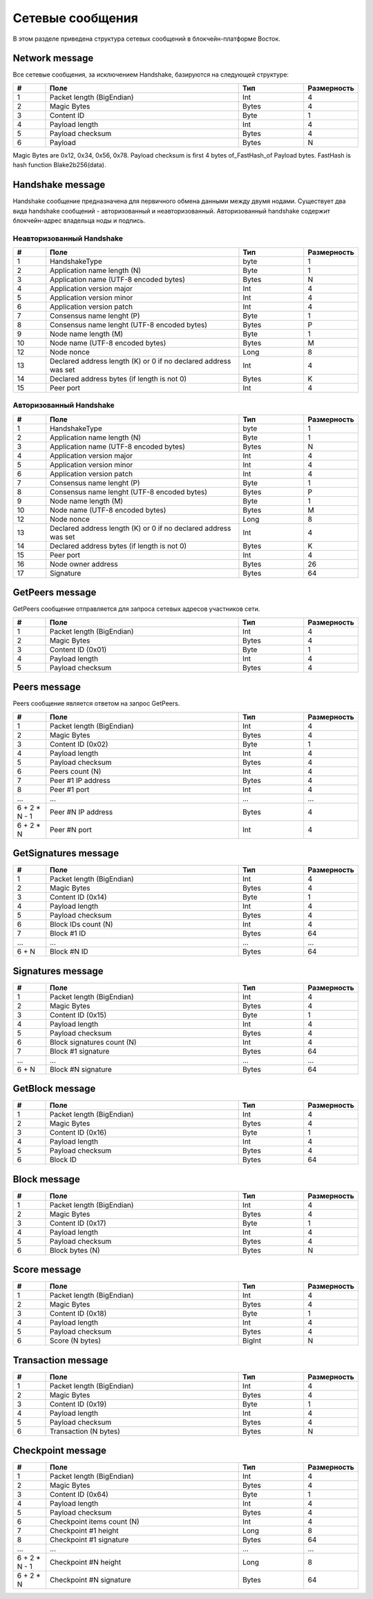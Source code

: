 .. _network-message:

Сетевые сообщения
====================

В этом разделе приведена структура сетевых сообщений в блокчейн-платформе Восток.


Network message
~~~~~~~~~~~~~~~~~~~~~~~~~~~~~~~~~~~

Все сетевые сообщения, за исключением Handshake, базируются на следующей структуре:

.. csv-table::
   :header: "#", "Поле","Тип","Размерность"
   :widths: 5, 30, 10, 5

   1,Packet length (BigEndian),Int,4
   2,Magic Bytes,Bytes,4
   3,Content ID,Byte,1
   4,Payload length,Int,4
   5,Payload checksum,Bytes,4
   6,Payload,Bytes,N

Magic Bytes are 0x12, 0x34, 0x56, 0x78. Payload checksum is first 4 bytes of_FastHash_of Payload bytes. FastHash is hash function Blake2b256(data).


Handshake message
~~~~~~~~~~~~~~~~~~~~~~~~~~~~~~~~~~~

Handshake сообщение предназначена для первичного обмена данными между двумя нодами. Существует два вида handshake сообщений - авторизованный и неавторизованный. Авторизованный handshake содержит блокчейн-адрес владельца ноды и подпись.

.. _network-message-non-auth-handshake:

Неавторизованный Handshake
-----------------------------------

.. csv-table::
   :header: "#", "Поле","Тип","Размерность"
   :widths: 5, 30, 10, 5

   1,HandshakeType,byte,1
   2,Application name length (N),Byte,1
   3,Application name (UTF-8 encoded bytes),Bytes,N
   4,Application version major,Int,4
   5,Application version minor,Int,4
   6,Application version patch,Int,4
   7,Consensus name lenght (P), Byte,1
   8,Consensus name lenght (UTF-8 encoded bytes), Bytes,P
   9,Node name length (M),Byte,1
   10,Node name (UTF-8 encoded bytes),Bytes,M
   12,Node nonce,Long,8
   13,Declared address length (K) or 0 if no declared address was set,Int,4
   14,Declared address bytes (if length is not 0),Bytes,K
   15,Peer port,Int,4
   
.. _network-message-auth-handshake:

Авторизованный Handshake
-----------------------------------

.. csv-table::
   :header: "#", "Поле","Тип","Размерность"
   :widths: 5, 30, 10, 5

   1,HandshakeType,byte,1
   2,Application name length (N),Byte,1
   3,Application name (UTF-8 encoded bytes),Bytes,N
   4,Application version major,Int,4
   5,Application version minor,Int,4
   6,Application version patch,Int,4
   7,Consensus name lenght (P), Byte,1
   8,Consensus name lenght (UTF-8 encoded bytes), Bytes,P
   9,Node name length (M),Byte,1
   10,Node name (UTF-8 encoded bytes),Bytes,M
   12,Node nonce,Long,8
   13,Declared address length (K) or 0 if no declared address was set,Int,4
   14,Declared address bytes (if length is not 0),Bytes,K
   15,Peer port,Int,4
   16,Node owner address,Bytes,26
   17,Signature,Bytes,64

.. _network-message-GetPeers:

GetPeers message
~~~~~~~~~~~~~~~~~~~~~~~~~~~~~~~~~~~

GetPeers сообщение отправляется для запроса сетевых адресов участников сети.


.. csv-table::
   :header: "#", "Поле","Тип","Размерность"
   :widths: 5, 30, 10, 5

   1,Packet length (BigEndian),Int,4
   2,Magic Bytes,Bytes,4
   3,Content ID (0x01),Byte,1
   4,Payload length,Int,4
   5,Payload checksum,Bytes,4

.. _network-message-PeersMessage:

Peers message
~~~~~~~~~~~~~~~~~~~~~~~~~~~~~~~~~~~

Peers сообщение является ответом на запрос GetPeers.

.. csv-table::
   :header: "#", "Поле","Тип","Размерность"
   :widths: 5, 30, 10, 5

   1,Packet length (BigEndian),Int,4
   2,Magic Bytes,Bytes,4
   3,Content ID (0x02),Byte,1
   4,Payload length,Int,4
   5,Payload checksum,Bytes,4
   6,Peers count (N),Int,4
   7,Peer #1 IP address,Bytes,4
   8,Peer #1 port,Int,4
   ...,...,...,...
   6 + 2 * N - 1,Peer #N IP address,Bytes,4
   6 + 2 * N,Peer #N port,Int,4

GetSignatures message
~~~~~~~~~~~~~~~~~~~~~~~~~~~~~~~~~~~

.. csv-table::
   :header: "#", "Поле","Тип","Размерность"
   :widths: 5, 30, 10, 5

   1,Packet length (BigEndian),Int,4
   2,Magic Bytes,Bytes,4
   3,Content ID (0x14),Byte,1
   4,Payload length,Int,4
   5,Payload checksum,Bytes,4
   6,Block IDs count (N),Int,4
   7,Block #1 ID,Bytes,64
   ...,...,...,...
   6 + N,Block #N ID,Bytes,64


Signatures message
~~~~~~~~~~~~~~~~~~~~~~~~~~~~~~~~~~~

.. csv-table::
   :header: "#", "Поле","Тип","Размерность"
   :widths: 5, 30, 10, 5

   1,Packet length (BigEndian),Int,4
   2,Magic Bytes,Bytes,4
   3,Content ID (0x15),Byte,1
   4,Payload length,Int,4
   5,Payload checksum,Bytes,4
   6,Block signatures count (N),Int,4
   7,Block #1 signature,Bytes,64
   ...,...,...,...
   6 + N,Block #N signature,Bytes,64

GetBlock message
~~~~~~~~~~~~~~~~~~~~~~~~~~~~~~~~~~~

.. csv-table::
   :header: "#", "Поле","Тип","Размерность"
   :widths: 5, 30, 10, 5

   1,Packet length (BigEndian),Int,4
   2,Magic Bytes,Bytes,4
   3,Content ID (0x16),Byte,1
   4,Payload length,Int,4
   5,Payload checksum,Bytes,4
   6,Block ID,Bytes,64


Block message
~~~~~~~~~~~~~~~~~~~~~~~~~~~~~~~~~~~

.. csv-table::
   :header: "#", "Поле","Тип","Размерность"
   :widths: 5, 30, 10, 5

   1,Packet length (BigEndian),Int,4
   2,Magic Bytes,Bytes,4
   3,Content ID (0x17),Byte,1
   4,Payload length,Int,4
   5,Payload checksum,Bytes,4
   6,Block bytes (N),Bytes,N


Score message
~~~~~~~~~~~~~~~~~~~~~~~~~~~~~~~~~~~

.. csv-table::
   :header: "#", "Поле","Тип","Размерность"
   :widths: 5, 30, 10, 5

   1,Packet length (BigEndian),Int,4
   2,Magic Bytes,Bytes,4
   3,Content ID (0x18),Byte,1
   4,Payload length,Int,4
   5,Payload checksum,Bytes,4
   6,Score (N bytes),BigInt,N


Transaction message
~~~~~~~~~~~~~~~~~~~~~~~~~~~~~~~~~~~

.. csv-table::
   :header: "#", "Поле","Тип","Размерность"
   :widths: 5, 30, 10, 5

   1,Packet length (BigEndian),Int,4
   2,Magic Bytes,Bytes,4
   3,Content ID (0x19),Byte,1
   4,Payload length,Int,4
   5,Payload checksum,Bytes,4
   6,Transaction (N bytes),Bytes,N


Checkpoint message
~~~~~~~~~~~~~~~~~~~~~~~~~~~~~~~~~~~

.. csv-table::
   :header: "#", "Поле","Тип","Размерность"
   :widths: 5, 30, 10, 5

   1,Packet length (BigEndian),Int,4
   2,Magic Bytes,Bytes,4
   3,Content ID (0x64),Byte,1
   4,Payload length,Int,4
   5,Payload checksum,Bytes,4
   6,Checkpoint items count (N),Int,4
   7,Checkpoint #1 height,Long,8
   8,Checkpoint #1 signature,Bytes,64
   ...,...,...,...
   6 + 2 * N - 1,Checkpoint #N height,Long,8
   6 + 2 * N,Checkpoint #N signature,Bytes,64